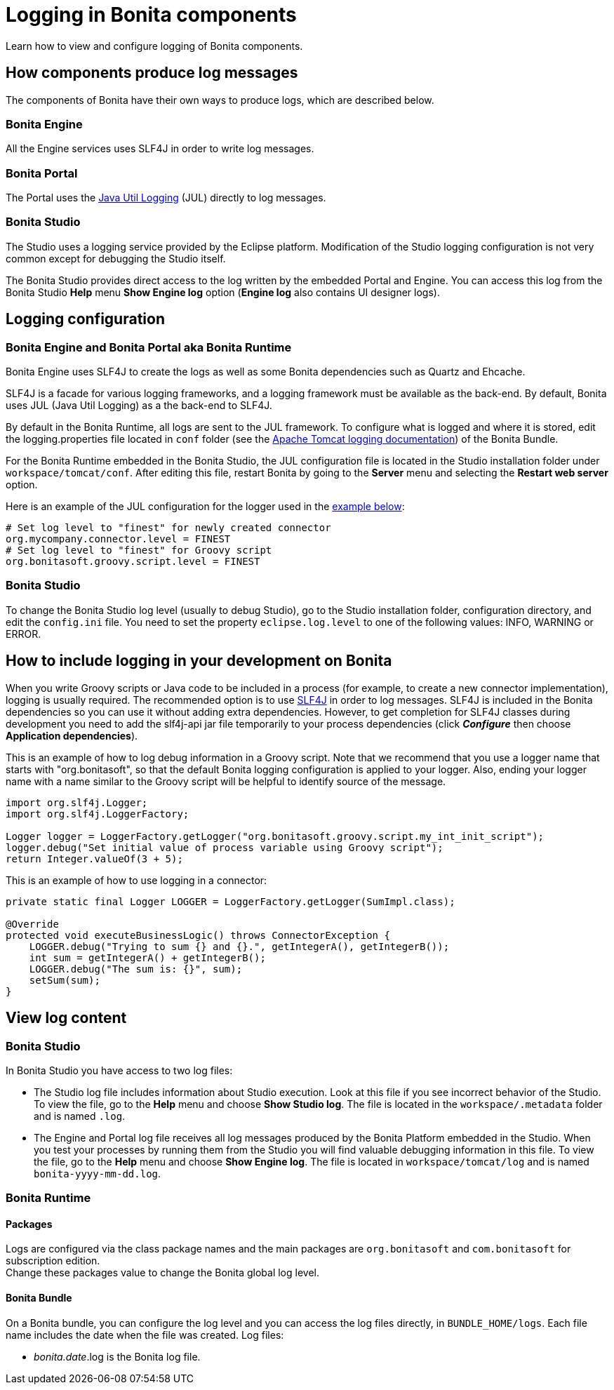 = Logging in Bonita components
:description: Learn how to view and configure logging of Bonita components.

Learn how to view and configure logging of Bonita components.

== How components produce log messages

The components of Bonita have their own ways to produce logs, which are described below.

=== Bonita Engine

All the Engine services uses SLF4J in order to write log messages.

=== Bonita Portal

The Portal uses the http://docs.oracle.com/javase/8/docs/api/java/util/logging/package-summary.html[Java Util Logging] (JUL) directly to log messages.

=== Bonita Studio

The Studio uses a logging service provided by the Eclipse platform. Modification of the Studio logging configuration is not very common except for debugging the Studio itself.

The Bonita Studio provides direct access to the log written by the embedded Portal and Engine. You can access this log from the Bonita Studio *Help* menu *Show Engine log* option (*Engine log* also contains UI designer logs).

== Logging configuration

=== Bonita Engine and Bonita Portal aka Bonita Runtime

Bonita Engine uses SLF4J to create the logs as well as some Bonita dependencies such as Quartz and Ehcache.

SLF4J is a facade for various logging frameworks, and a logging framework must be available as the back-end. By default, Bonita uses JUL (Java Util Logging) as a the back-end to SLF4J.

By default in the Bonita Runtime, all logs are sent to the JUL framework. To configure what is logged and where it is stored, edit the logging.properties file located in `conf` folder (see the http://tomcat.apache.org/tomcat-8.5-doc/logging.html[Apache Tomcat logging documentation]) of the Bonita Bundle.

For the Bonita Runtime embedded in the Bonita Studio, the JUL configuration file is located in the Studio installation folder under
`workspace/tomcat/conf`. After editing this file, restart Bonita by going to the *Server* menu and selecting the *Restart web server* option.

Here is an example of the JUL configuration for the logger used in the <<your_log,example below>>:

[source,properties]
----
# Set log level to "finest" for newly created connector
org.mycompany.connector.level = FINEST
# Set log level to "finest" for Groovy script
org.bonitasoft.groovy.script.level = FINEST
----

=== Bonita Studio

To change the Bonita Studio log level (usually to debug Studio), go to the Studio installation folder, configuration directory, and edit the `config.ini` file. You need to set the property `eclipse.log.level` to one of the following values: INFO, WARNING or ERROR.

== How to include logging in your development on Bonita

When you write Groovy scripts or Java code to be included in a process (for example, to create a new connector implementation), logging is usually required. The recommended option is to use http://www.slf4j.org/[SLF4J] in order to log messages. SLF4J is included in the Bonita dependencies so you can use it without adding extra dependencies. However, to get completion for SLF4J classes during development you need to add the slf4j-api jar file temporarily to your process dependencies (click *_Configure_* then choose *Application dependencies*).

This is an example of how to log debug information in a Groovy script. Note that we recommend that you use a logger name that starts with "org.bonitasoft", so that the default Bonita logging configuration is applied to your logger. Also, ending your logger name with a name similar to the Groovy script will be helpful to identify source of the message.

[source,groovy]
----
import org.slf4j.Logger;
import org.slf4j.LoggerFactory;

Logger logger = LoggerFactory.getLogger("org.bonitasoft.groovy.script.my_int_init_script");
logger.debug("Set initial value of process variable using Groovy script");
return Integer.valueOf(3 + 5);
----

This is an example of how to use logging in a connector:

[source,groovy]
----
private static final Logger LOGGER = LoggerFactory.getLogger(SumImpl.class);

@Override
protected void executeBusinessLogic() throws ConnectorException {
    LOGGER.debug("Trying to sum {} and {}.", getIntegerA(), getIntegerB());
    int sum = getIntegerA() + getIntegerB();
    LOGGER.debug("The sum is: {}", sum);
    setSum(sum);
}
----

== View log content

=== Bonita Studio

In Bonita Studio you have access to two log files:

* The Studio log file includes information about Studio execution. Look at this file if you see incorrect behavior of the Studio. To view the file, go to the *Help* menu and choose *Show Studio log*. The file is located in the `workspace/.metadata` folder and is named `.log`.
* The Engine and Portal log file receives all log messages produced by the Bonita Platform embedded in the Studio. When you test your processes by running them from the Studio you will find valuable debugging information in this file. To view the file, go to the *Help* menu and choose *Show Engine log*. The file is located in `workspace/tomcat/log` and is named `bonita-yyyy-mm-dd.log`.

=== Bonita Runtime

==== Packages

Logs are configured via the class package names and the main packages are `org.bonitasoft` and `com.bonitasoft` for subscription edition. +
Change these packages value to change the Bonita global log level.

==== Bonita Bundle

On a Bonita bundle, you can configure the log level and you can access the log files directly, in `BUNDLE_HOME/logs`.
Each file name includes the date when the file was created. Log files:

* _bonita.date_.log is the Bonita log file.
